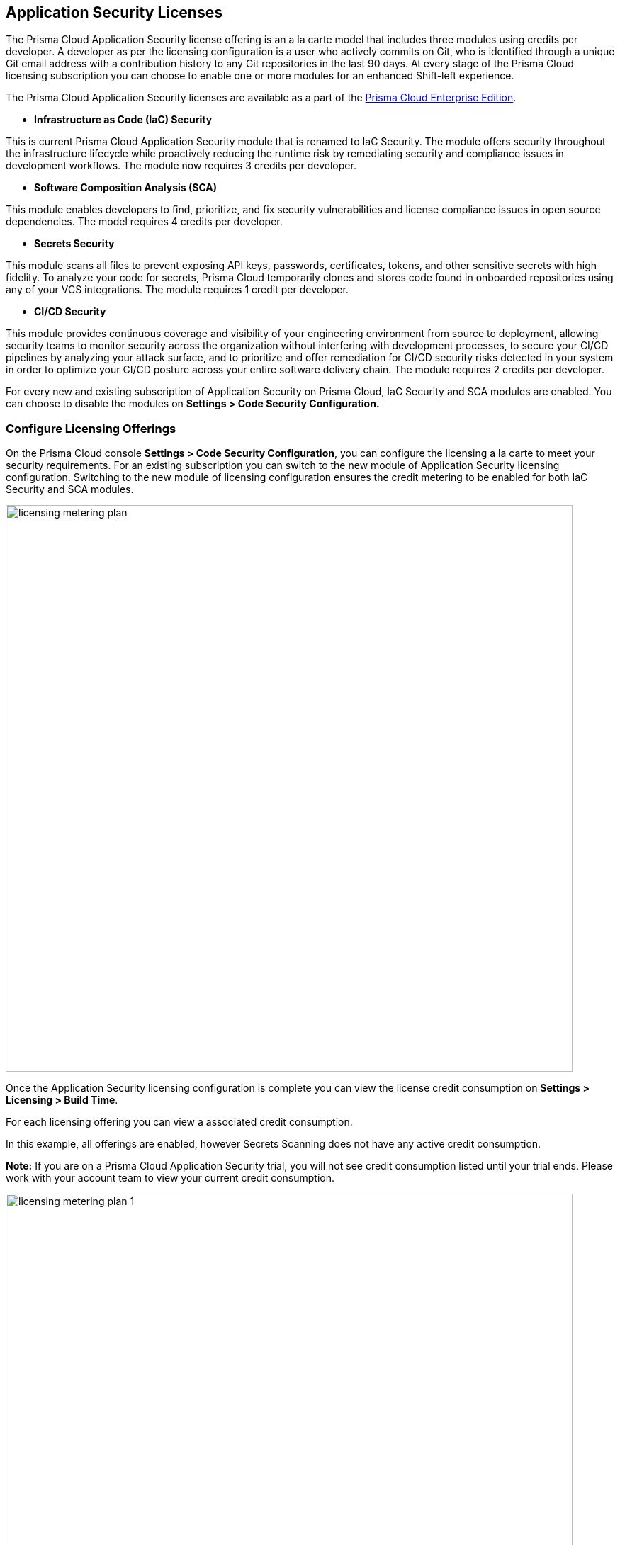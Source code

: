 == Application Security Licenses

The Prisma Cloud Application Security license offering is an a la carte model that includes three modules using credits per developer. A developer as per the licensing configuration is a user who actively commits on Git, who is identified through a unique Git email address with a contribution history to any Git repositories in the last 90 days. At every stage of the Prisma Cloud licensing subscription you can choose to enable one or more modules for an enhanced Shift-left experience.

The Prisma Cloud Application Security licenses are available as a part of the https://docs.paloaltonetworks.com/prisma/prisma-cloud/prisma-cloud-admin/get-started-with-prisma-cloud/prisma-cloud-licenses[Prisma Cloud Enterprise Edition].


* *Infrastructure as Code (IaC) Security*

This is current Prisma Cloud Application Security module that is renamed to IaC Security. The module offers security throughout the infrastructure lifecycle while proactively reducing the runtime risk by remediating security and compliance issues in development workflows. The module now requires 3 credits per developer.

* *Software Composition Analysis (SCA)*

This module enables developers to find, prioritize, and fix security vulnerabilities and license compliance issues in open source dependencies. The model requires 4 credits per developer.

* *Secrets Security*

This module scans all files to prevent  exposing API keys, passwords, certificates, tokens, and other sensitive secrets with high fidelity. To analyze your code for secrets, Prisma Cloud temporarily clones and stores code found in onboarded repositories using any of your VCS integrations.  The module requires 1 credit per developer.

* *CI/CD Security*

This module provides continuous coverage and visibility of your engineering environment from source to deployment, allowing security teams to monitor  security across the organization without interfering with development processes, to secure your CI/CD pipelines by analyzing your attack surface, and to prioritize and offer remediation for CI/CD security risks detected in your system in order to optimize your CI/CD posture across your entire software delivery chain. The module requires 2 credits per developer.

For every new and existing subscription of Application Security on Prisma Cloud, IaC Security and SCA modules are enabled. You can choose to disable the modules on *Settings > Code Security Configuration.*

=== Configure Licensing Offerings

On the Prisma Cloud console *Settings > Code Security Configuration*, you can configure the licensing a la carte to meet your security requirements.
For an existing subscription you can switch to the new module of Application Security licensing configuration. Switching to the new module of licensing configuration ensures the credit metering to be enabled for both IaC Security and SCA modules.

image::licensing-metering-plan.gif[width=800]

Once the Application Security licensing configuration is complete you can view the license credit consumption on *Settings > Licensing > Build Time*.

For each licensing offering you can view a associated credit consumption.

In this example, all offerings are enabled, however Secrets Scanning does not have any active credit consumption.

*Note:* If you are on a Prisma Cloud Application Security trial, you will not see credit consumption listed until your trial ends. Please work with your account team to view your current credit consumption.

image::licensing-metering-plan-1.png[width=800]
